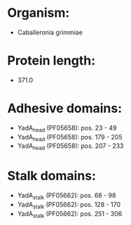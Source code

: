 * Organism:
- Caballeronia grimmiae
* Protein length:
- 371.0
* Adhesive domains:
- YadA_head (PF05658): pos. 23 - 49
- YadA_head (PF05658): pos. 179 - 205
- YadA_head (PF05658): pos. 207 - 233
* Stalk domains:
- YadA_stalk (PF05662): pos. 68 - 98
- YadA_stalk (PF05662): pos. 128 - 170
- YadA_stalk (PF05662): pos. 251 - 306

